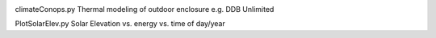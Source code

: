.. image:: http://img.shields.io/badge/powered%20by-AstroPy-orange.svg?style=flat
    :target: http://www.astropy.org/
.. image:: https://travis-ci.org/scienceopen/comm-site-planning.svg?branch=master
    :target: https://travis-ci.org/scienceopen/comm-site-planning
    
climateConops.py    Thermal modeling of outdoor enclosure e.g. DDB Unlimited

PlotSolarElev.py    Solar Elevation vs. energy vs. time of day/year
